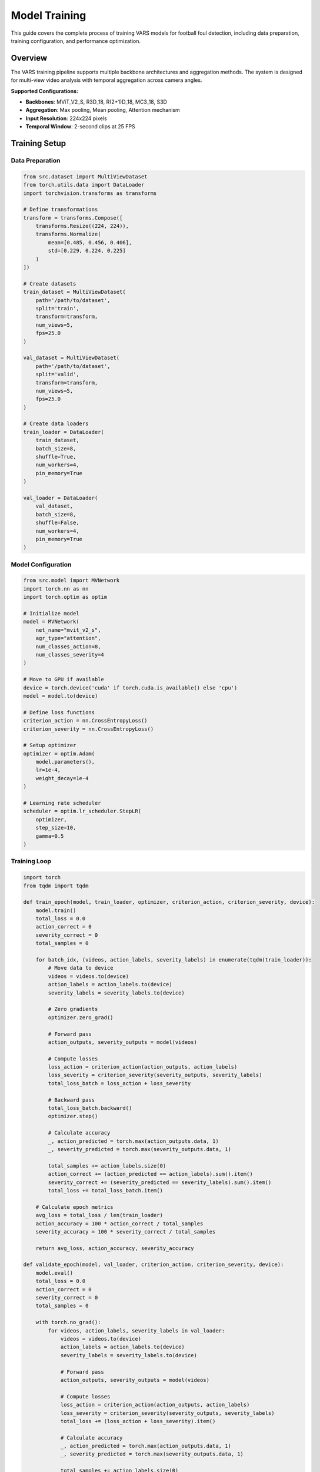 Model Training
==============

This guide covers the complete process of training VARS models for football foul detection, including data preparation, training configuration, and performance optimization.

Overview
--------

The VARS training pipeline supports multiple backbone architectures and aggregation methods. The system is designed for multi-view video analysis with temporal aggregation across camera angles.

**Supported Configurations:**

- **Backbones**: MViT_V2_S, R3D_18, R(2+1)D_18, MC3_18, S3D
- **Aggregation**: Max pooling, Mean pooling, Attention mechanism
- **Input Resolution**: 224x224 pixels
- **Temporal Window**: 2-second clips at 25 FPS

Training Setup
--------------

Data Preparation
~~~~~~~~~~~~~~~~

.. code-block:: python

   from src.dataset import MultiViewDataset
   from torch.utils.data import DataLoader
   import torchvision.transforms as transforms
   
   # Define transformations
   transform = transforms.Compose([
       transforms.Resize((224, 224)),
       transforms.Normalize(
           mean=[0.485, 0.456, 0.406],
           std=[0.229, 0.224, 0.225]
       )
   ])
   
   # Create datasets
   train_dataset = MultiViewDataset(
       path='/path/to/dataset',
       split='train',
       transform=transform,
       num_views=5,
       fps=25.0
   )
   
   val_dataset = MultiViewDataset(
       path='/path/to/dataset',
       split='valid',
       transform=transform,
       num_views=5,
       fps=25.0
   )
   
   # Create data loaders
   train_loader = DataLoader(
       train_dataset,
       batch_size=8,
       shuffle=True,
       num_workers=4,
       pin_memory=True
   )
   
   val_loader = DataLoader(
       val_dataset,
       batch_size=8,
       shuffle=False,
       num_workers=4,
       pin_memory=True
   )

Model Configuration
~~~~~~~~~~~~~~~~~~~

.. code-block:: python

   from src.model import MVNetwork
   import torch.nn as nn
   import torch.optim as optim
   
   # Initialize model
   model = MVNetwork(
       net_name="mvit_v2_s",
       agr_type="attention",
       num_classes_action=8,
       num_classes_severity=4
   )
   
   # Move to GPU if available
   device = torch.device('cuda' if torch.cuda.is_available() else 'cpu')
   model = model.to(device)
   
   # Define loss functions
   criterion_action = nn.CrossEntropyLoss()
   criterion_severity = nn.CrossEntropyLoss()
   
   # Setup optimizer
   optimizer = optim.Adam(
       model.parameters(),
       lr=1e-4,
       weight_decay=1e-4
   )
   
   # Learning rate scheduler
   scheduler = optim.lr_scheduler.StepLR(
       optimizer,
       step_size=10,
       gamma=0.5
   )

Training Loop
~~~~~~~~~~~~~

.. code-block:: python

   import torch
   from tqdm import tqdm
   
   def train_epoch(model, train_loader, optimizer, criterion_action, criterion_severity, device):
       model.train()
       total_loss = 0.0
       action_correct = 0
       severity_correct = 0
       total_samples = 0
       
       for batch_idx, (videos, action_labels, severity_labels) in enumerate(tqdm(train_loader)):
           # Move data to device
           videos = videos.to(device)
           action_labels = action_labels.to(device)
           severity_labels = severity_labels.to(device)
           
           # Zero gradients
           optimizer.zero_grad()
           
           # Forward pass
           action_outputs, severity_outputs = model(videos)
           
           # Compute losses
           loss_action = criterion_action(action_outputs, action_labels)
           loss_severity = criterion_severity(severity_outputs, severity_labels)
           total_loss_batch = loss_action + loss_severity
           
           # Backward pass
           total_loss_batch.backward()
           optimizer.step()
           
           # Calculate accuracy
           _, action_predicted = torch.max(action_outputs.data, 1)
           _, severity_predicted = torch.max(severity_outputs.data, 1)
           
           total_samples += action_labels.size(0)
           action_correct += (action_predicted == action_labels).sum().item()
           severity_correct += (severity_predicted == severity_labels).sum().item()
           total_loss += total_loss_batch.item()
       
       # Calculate epoch metrics
       avg_loss = total_loss / len(train_loader)
       action_accuracy = 100 * action_correct / total_samples
       severity_accuracy = 100 * severity_correct / total_samples
       
       return avg_loss, action_accuracy, severity_accuracy
   
   def validate_epoch(model, val_loader, criterion_action, criterion_severity, device):
       model.eval()
       total_loss = 0.0
       action_correct = 0
       severity_correct = 0
       total_samples = 0
       
       with torch.no_grad():
           for videos, action_labels, severity_labels in val_loader:
               videos = videos.to(device)
               action_labels = action_labels.to(device)
               severity_labels = severity_labels.to(device)
               
               # Forward pass
               action_outputs, severity_outputs = model(videos)
               
               # Compute losses
               loss_action = criterion_action(action_outputs, action_labels)
               loss_severity = criterion_severity(severity_outputs, severity_labels)
               total_loss += (loss_action + loss_severity).item()
               
               # Calculate accuracy
               _, action_predicted = torch.max(action_outputs.data, 1)
               _, severity_predicted = torch.max(severity_outputs.data, 1)
               
               total_samples += action_labels.size(0)
               action_correct += (action_predicted == action_labels).sum().item()
               severity_correct += (severity_predicted == severity_labels).sum().item()
       
       avg_loss = total_loss / len(val_loader)
       action_accuracy = 100 * action_correct / total_samples
       severity_accuracy = 100 * severity_correct / total_samples
       
       return avg_loss, action_accuracy, severity_accuracy

Main Training Script
~~~~~~~~~~~~~~~~~~~~

.. code-block:: python

   # Training configuration
   num_epochs = 50
   best_val_accuracy = 0.0
   patience = 10
   patience_counter = 0
   
   # Training history
   train_losses = []
   val_losses = []
   train_action_accs = []
   train_severity_accs = []
   val_action_accs = []
   val_severity_accs = []
   
   for epoch in range(num_epochs):
       print(f'Epoch [{epoch+1}/{num_epochs}]')
       
       # Training phase
       train_loss, train_action_acc, train_severity_acc = train_epoch(
           model, train_loader, optimizer, criterion_action, criterion_severity, device
       )
       
       # Validation phase
       val_loss, val_action_acc, val_severity_acc = validate_epoch(
           model, val_loader, criterion_action, criterion_severity, device
       )
       
       # Update learning rate
       scheduler.step()
       
       # Save metrics
       train_losses.append(train_loss)
       val_losses.append(val_loss)
       train_action_accs.append(train_action_acc)
       train_severity_accs.append(train_severity_acc)
       val_action_accs.append(val_action_acc)
       val_severity_accs.append(val_severity_acc)
       
       # Print epoch results
       print(f'Train Loss: {train_loss:.4f}, Val Loss: {val_loss:.4f}')
       print(f'Train Action Acc: {train_action_acc:.2f}%, Train Severity Acc: {train_severity_acc:.2f}%')
       print(f'Val Action Acc: {val_action_acc:.2f}%, Val Severity Acc: {val_severity_acc:.2f}%')
       
       # Save best model
       current_accuracy = (val_action_acc + val_severity_acc) / 2
       if current_accuracy > best_val_accuracy:
           best_val_accuracy = current_accuracy
           patience_counter = 0
           
           # Save checkpoint
           torch.save({
               'epoch': epoch,
               'state_dict': model.state_dict(),
               'optimizer': optimizer.state_dict(),
               'best_accuracy': best_val_accuracy,
               'train_losses': train_losses,
               'val_losses': val_losses,
               'train_action_accs': train_action_accs,
               'train_severity_accs': train_severity_accs,
               'val_action_accs': val_action_accs,
               'val_severity_accs': val_severity_accs,
           }, f'best_model_epoch_{epoch}.pth.tar')
           
           print(f'New best model saved! Accuracy: {best_val_accuracy:.2f}%')
       else:
           patience_counter += 1
       
       # Early stopping
       if patience_counter >= patience:
           print(f'Early stopping triggered after {patience} epochs without improvement')
           break
       
       print('-' * 60)

Advanced Training Techniques
----------------------------

Data Augmentation
~~~~~~~~~~~~~~~~~

.. code-block:: python

   import torchvision.transforms as transforms
   from torchvision.transforms import functional as F
   
   class VideoAugmentation:
       def __init__(self, p=0.5):
           self.p = p
       
       def __call__(self, video):
           # Random horizontal flip
           if torch.rand(1) < self.p:
               video = F.hflip(video)
           
           # Random rotation
           if torch.rand(1) < self.p:
               angle = torch.randint(-15, 16, (1,)).item()
               video = F.rotate(video, angle)
           
           # Random brightness/contrast
           if torch.rand(1) < self.p:
               brightness = 0.8 + torch.rand(1) * 0.4  # 0.8 to 1.2
               video = F.adjust_brightness(video, brightness)
           
           return video
   
   # Apply augmentation to training data
   train_transform = transforms.Compose([
       VideoAugmentation(p=0.5),
       transforms.Resize((224, 224)),
       transforms.Normalize(
           mean=[0.485, 0.456, 0.406],
           std=[0.229, 0.224, 0.225]
       )
   ])

Mixed Precision Training
~~~~~~~~~~~~~~~~~~~~~~~~

.. code-block:: python

   from torch.cuda.amp import GradScaler, autocast
   
   # Initialize gradient scaler
   scaler = GradScaler()
   
   def train_epoch_amp(model, train_loader, optimizer, criterion_action, criterion_severity, device):
       model.train()
       total_loss = 0.0
       
       for videos, action_labels, severity_labels in train_loader:
           videos = videos.to(device)
           action_labels = action_labels.to(device)
           severity_labels = severity_labels.to(device)
           
           optimizer.zero_grad()
           
           # Forward pass with autocast
           with autocast():
               action_outputs, severity_outputs = model(videos)
               loss_action = criterion_action(action_outputs, action_labels)
               loss_severity = criterion_severity(severity_outputs, severity_labels)
               total_loss_batch = loss_action + loss_severity
           
           # Backward pass with gradient scaling
           scaler.scale(total_loss_batch).backward()
           scaler.step(optimizer)
           scaler.update()
           
           total_loss += total_loss_batch.item()
       
       return total_loss / len(train_loader)

Multi-GPU Training
~~~~~~~~~~~~~~~~~~

.. code-block:: python

   import torch.nn as nn
   from torch.nn.parallel import DataParallel
   
   # Check for multiple GPUs
   if torch.cuda.device_count() > 1:
       print(f"Using {torch.cuda.device_count()} GPUs")
       model = DataParallel(model)
   
   model = model.to(device)
   
   # Adjust batch size for multiple GPUs
   effective_batch_size = batch_size * torch.cuda.device_count()

Hyperparameter Tuning
----------------------

Learning Rate Scheduling
~~~~~~~~~~~~~~~~~~~~~~~~~

.. code-block:: python

   # Cosine annealing scheduler
   scheduler = optim.lr_scheduler.CosineAnnealingLR(
       optimizer,
       T_max=num_epochs,
       eta_min=1e-6
   )
   
   # Reduce on plateau
   scheduler = optim.lr_scheduler.ReduceLROnPlateau(
       optimizer,
       mode='max',
       factor=0.5,
       patience=5,
       verbose=True
   )

Optimizer Selection
~~~~~~~~~~~~~~~~~~~

.. code-block:: python

   # Adam optimizer (default)
   optimizer = optim.Adam(model.parameters(), lr=1e-4, weight_decay=1e-4)
   
   # AdamW optimizer (recommended)
   optimizer = optim.AdamW(model.parameters(), lr=1e-4, weight_decay=1e-2)
   
   # SGD with momentum
   optimizer = optim.SGD(model.parameters(), lr=1e-3, momentum=0.9, weight_decay=1e-4)

Loss Function Weighting
~~~~~~~~~~~~~~~~~~~~~~~

.. code-block:: python

   # Weighted loss for imbalanced classes
   action_weights = torch.tensor([0.5, 2.0, 1.5, 1.0, 1.2, 3.0, 2.5, 2.0])
   severity_weights = torch.tensor([0.3, 1.0, 2.0, 3.0])
   
   criterion_action = nn.CrossEntropyLoss(weight=action_weights.to(device))
   criterion_severity = nn.CrossEntropyLoss(weight=severity_weights.to(device))

Performance Monitoring
----------------------

Metrics Tracking
~~~~~~~~~~~~~~~~

.. code-block:: python

   import wandb
   from sklearn.metrics import classification_report, confusion_matrix
   
   # Initialize Weights & Biases
   wandb.init(
       project="vars-training",
       config={
           "learning_rate": 1e-4,
           "batch_size": 8,
           "epochs": 50,
           "model": "mvit_v2_s",
           "aggregation": "attention"
       }
   )
   
   # Log metrics during training
   wandb.log({
       "epoch": epoch,
       "train_loss": train_loss,
       "val_loss": val_loss,
       "train_action_acc": train_action_acc,
       "val_action_acc": val_action_acc,
       "learning_rate": optimizer.param_groups[0]['lr']
   })

Visualization
~~~~~~~~~~~~~

.. code-block:: python

   import matplotlib.pyplot as plt
   
   def plot_training_history(train_losses, val_losses, train_accs, val_accs):
       fig, (ax1, ax2) = plt.subplots(1, 2, figsize=(15, 5))
       
       # Plot losses
       ax1.plot(train_losses, label='Train Loss')
       ax1.plot(val_losses, label='Validation Loss')
       ax1.set_title('Training and Validation Loss')
       ax1.set_xlabel('Epoch')
       ax1.set_ylabel('Loss')
       ax1.legend()
       
       # Plot accuracies
       ax2.plot(train_accs, label='Train Accuracy')
       ax2.plot(val_accs, label='Validation Accuracy')
       ax2.set_title('Training and Validation Accuracy')
       ax2.set_xlabel('Epoch')
       ax2.set_ylabel('Accuracy (%)')
       ax2.legend()
       
       plt.tight_layout()
       plt.savefig('training_history.png')
       plt.show()

Model Evaluation
~~~~~~~~~~~~~~~~

.. code-block:: python

   def detailed_evaluation(model, test_loader, device):
       model.eval()
       all_action_preds = []
       all_severity_preds = []
       all_action_labels = []
       all_severity_labels = []
       
       with torch.no_grad():
           for videos, action_labels, severity_labels in test_loader:
               videos = videos.to(device)
               action_outputs, severity_outputs = model(videos)
               
               _, action_preds = torch.max(action_outputs, 1)
               _, severity_preds = torch.max(severity_outputs, 1)
               
               all_action_preds.extend(action_preds.cpu().numpy())
               all_severity_preds.extend(severity_preds.cpu().numpy())
               all_action_labels.extend(action_labels.cpu().numpy())
               all_severity_labels.extend(severity_labels.cpu().numpy())
       
       # Generate classification reports
       action_report = classification_report(all_action_labels, all_action_preds)
       severity_report = classification_report(all_severity_labels, all_severity_preds)
       
       print("Action Classification Report:")
       print(action_report)
       print("\nSeverity Classification Report:")
       print(severity_report)
       
       return all_action_preds, all_severity_preds, all_action_labels, all_severity_labels

Troubleshooting
---------------

Common Training Issues
~~~~~~~~~~~~~~~~~~~~~~

**Out of Memory Errors:**

.. code-block:: python

   # Reduce batch size
   batch_size = 4  # Instead of 8
   
   # Use gradient accumulation
   accumulation_steps = 2
   optimizer.zero_grad()
   
   for i, (videos, labels) in enumerate(train_loader):
       outputs = model(videos)
       loss = criterion(outputs, labels) / accumulation_steps
       loss.backward()
       
       if (i + 1) % accumulation_steps == 0:
           optimizer.step()
           optimizer.zero_grad()

**Slow Training:**

.. code-block:: python

   # Optimize data loading
   train_loader = DataLoader(
       dataset,
       batch_size=batch_size,
       num_workers=8,  # Increase workers
       pin_memory=True,  # For GPU training
       persistent_workers=True  # Keep workers alive
   )

**Poor Convergence:**

- Lower learning rate
- Add batch normalization
- Use learning rate warmup
- Check data preprocessing

**Overfitting:**

- Add dropout layers
- Increase data augmentation
- Use early stopping
- Reduce model complexity

Best Practices
--------------

1. **Start Small**: Begin with a smaller model and dataset subset
2. **Monitor Closely**: Track both training and validation metrics
3. **Save Frequently**: Create checkpoints at regular intervals
4. **Use Version Control**: Track code changes and hyperparameters
5. **Document Everything**: Record training configurations and results
6. **Validate Thoroughly**: Test on held-out data before deployment
7. **Consider Resources**: Balance training time with available compute
8. **Experiment Systematically**: Change one parameter at a time
